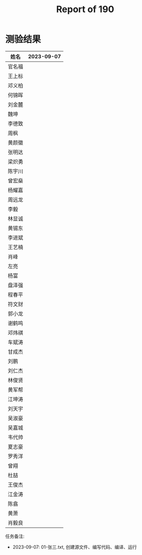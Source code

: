 #+TITLE: Report of 190

* 测验结果

| 姓名   | 2023-09-07 |
|-------+------------|
| 官名福 |            |
| 王上标 |            |
| 邓义柏 |            |
| 何锦晖 |            |
| 刘金麓 |            |
| 魏坤   |            |
| 李德致 |            |
| 周枫   |            |
| 黄颜徽 |            |
| 张明达 |            |
| 梁炽勇 |            |
| 陈宇川 |            |
| 曾宏燊 |            |
| 杨耀嘉 |            |
| 周远龙 |            |
| 李毅   |            |
| 林显诚 |            |
| 黄锡东 |            |
| 李进斌 |            |
| 王艺楠 |            |
| 肖峰   |            |
| 左亮   |            |
| 杨富   |            |
| 盘泽强 |            |
| 程春平 |            |
| 符文财 |            |
| 郭小龙 |            |
| 谢鹤鸣 |            |
| 邓炜祺 |            |
| 车斌涛 |            |
| 甘成杰 |            |
| 刘鹏   |            |
| 刘仁杰 |            |
| 林俊贤 |            |
| 黄军帮 |            |
| 江坤涛 |            |
| 刘天宇 |            |
| 吴淑豪 |            |
| 吴嘉城 |            |
| 韦代帅 |            |
| 夏志豪 |            |
| 罗秀洋 |            |
| 曾翔   |            |
| 杜喆   |            |
| 王俊杰 |            |
| 江金涛 |            |
| 陈翕   |            |
| 黄萧   |            |
| 肖毅良 |            |

任务备注:
- 2023-09-07: 01-张三.txt, 创建源文件、编写代码、编译、运行
